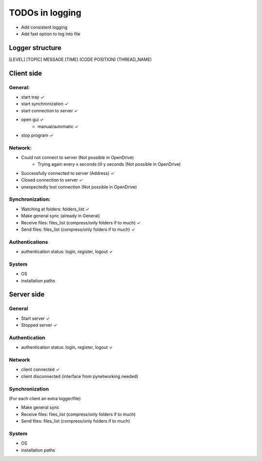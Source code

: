 TODOs in logging
----------------

- Add consistent logging
- Add fast option to log into file

Logger structure
################

[LEVEL] [TOPIC] MESSAGE [TIME] (CODE POSITION) (THREAD_NAME)


Client side
###########

General:
^^^^^^^^

- start tray    ✓
- start synchronization     ✓
- start connection to server    ✓
- open gui  ✓
    - manual/automatic  ✓
- stop program  ✓


Network:
^^^^^^^^

- Could not connect to server   (Not possible in OpenDrive)
    - Trying again every x seconds till y seconds   (Not possible in OpenDrive)
- Successfully connected to server (Address)     ✓
- Closed connection to server   ✓
- unexpectedly lost connection  (Not possible in OpenDrive)

Synchronization:
^^^^^^^^^^^^^^^^

- Watching at folders: folders_list     ✓
- Make general sync     (already in General)
- Receive files: files_list (compress/only folders if to much)     ✓
- Send files: files_list (compress/only folders if to much)     ✓


Authentications
^^^^^^^^^^^^^^^

- authentication status: login, register, logout    ✓

System
^^^^^^

- OS
- installation paths

Server side
############

General
^^^^^^^

- Start server     ✓
- Stopped server     ✓

Authentication
^^^^^^^^^^^^^^

- authentication status: login, register, logout     ✓


Network
^^^^^^^^

- client connected     ✓
- client disconnected   (interface from pynetworking needed)


Synchronization
^^^^^^^^^^^^^^^

(For each client an extra logger/file)

- Make general sync
- Receive files: files_list (compress/only folders if to much)
- Send files: files_list (compress/only folders if to much)

System
^^^^^^

- OS
- installation paths
